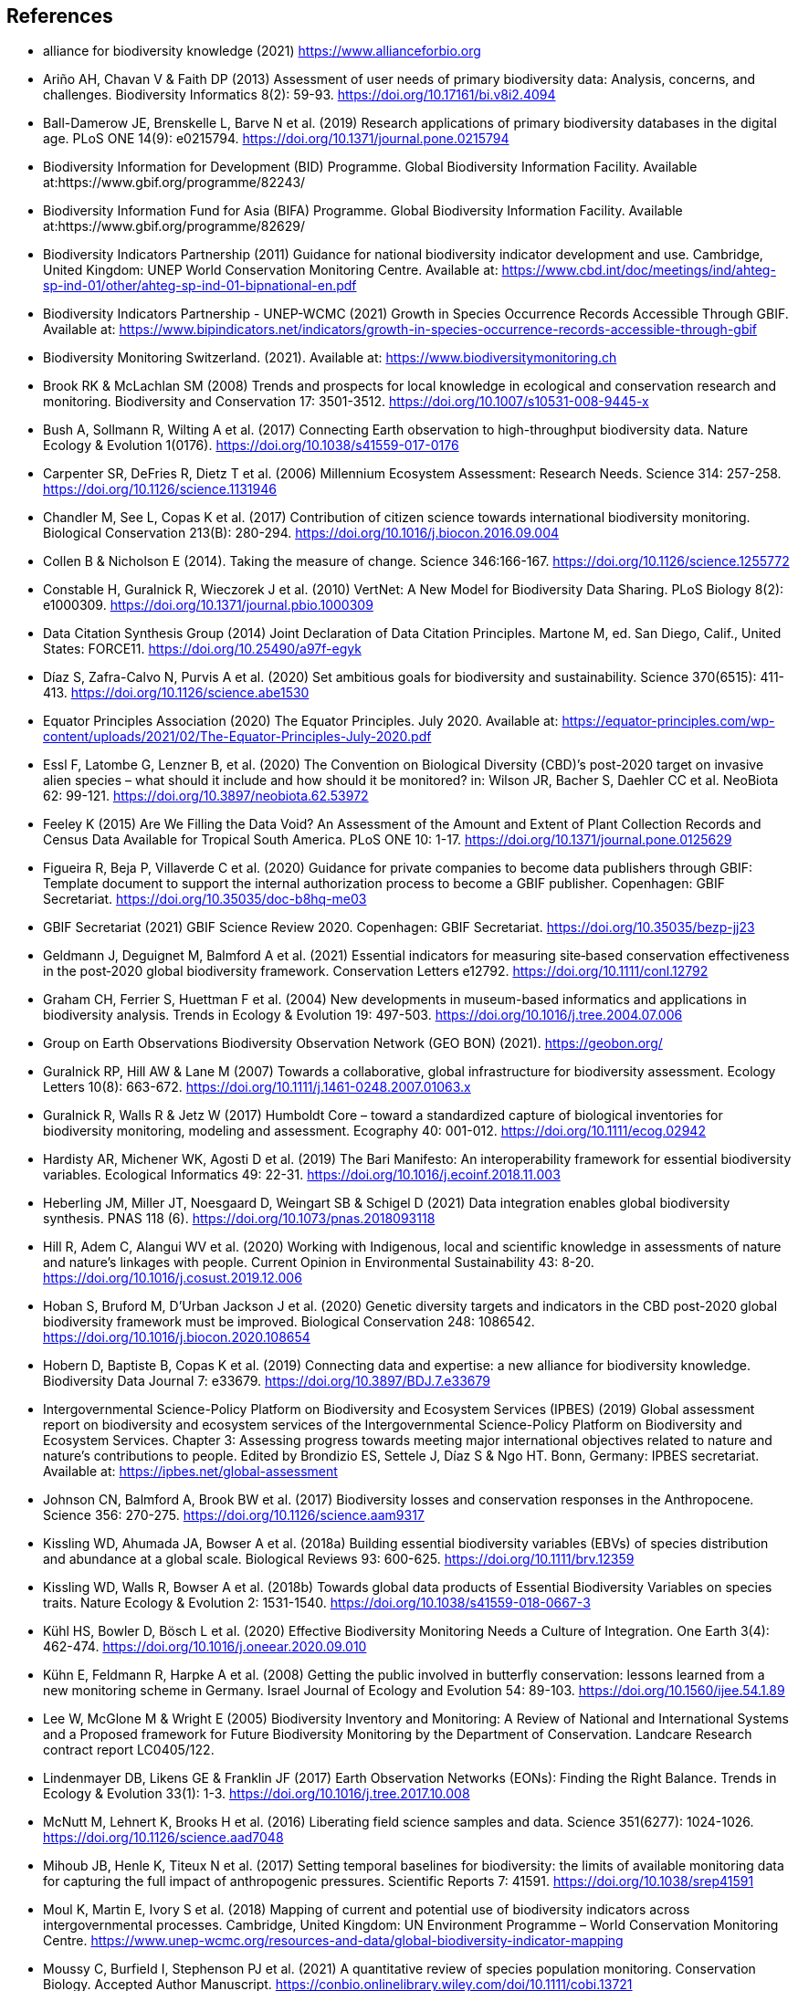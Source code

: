 [bibliography]
== References

//The bibliography list is a style of AsciiDoc bulleted list.

- [[alliance]] alliance for biodiversity knowledge (2021) https://www.allianceforbio.org 
- [[arino]] Ariño AH, Chavan V & Faith DP (2013) Assessment of user needs of primary biodiversity data: Analysis, concerns, and challenges. Biodiversity Informatics 8(2): 59-93. https://doi.org/10.17161/bi.v8i2.4094
- [[balldamerow]] Ball-Damerow JE, Brenskelle L, Barve N et al. (2019) Research applications of primary biodiversity databases in the digital age. PLoS ONE 14(9): e0215794. https://doi.org/10.1371/journal.pone.0215794
- [[gbifbid]] Biodiversity Information for Development (BID) Programme. Global Biodiversity Information Facility. Available at:https://www.gbif.org/programme/82243/
- [[gbifbifa]] Biodiversity Information Fund for Asia (BIFA) Programme. Global Biodiversity Information Facility. Available at:https://www.gbif.org/programme/82629/
- [[bip2011]] Biodiversity Indicators Partnership (2011) Guidance for national biodiversity indicator development and use. Cambridge, United Kingdom: UNEP World Conservation Monitoring Centre. Available at: https://www.cbd.int/doc/meetings/ind/ahteg-sp-ind-01/other/ahteg-sp-ind-01-bipnational-en.pdf
- [[bip2021]] Biodiversity Indicators Partnership - UNEP-WCMC (2021) Growth in Species Occurrence Records Accessible Through GBIF. Available at: https://www.bipindicators.net/indicators/growth-in-species-occurrence-records-accessible-through-gbif 
- [[bmch]] Biodiversity Monitoring Switzerland. (2021). Available at: https://www.biodiversitymonitoring.ch
- [[brook]] Brook RK & McLachlan SM (2008) Trends and prospects for local knowledge in ecological and conservation research and monitoring. Biodiversity and Conservation 17: 3501-3512. https://doi.org/10.1007/s10531-008-9445-x
- [[bush]] Bush A, Sollmann R, Wilting A et al. (2017) Connecting Earth observation to high-throughput biodiversity data. Nature Ecology & Evolution 1(0176). https://doi.org/10.1038/s41559-017-0176
- [[carpenter]] Carpenter SR, DeFries R, Dietz T et al. (2006) Millennium Ecosystem Assessment: Research Needs. Science 314: 257-258. https://doi.org/10.1126/science.1131946
- [[chandler]] Chandler M, See L, Copas K et al. (2017) Contribution of citizen science towards international biodiversity monitoring. Biological Conservation 213(B): 280-294. https://doi.org/10.1016/j.biocon.2016.09.004 
- [[collen]] Collen B & Nicholson E (2014). Taking the measure of change. Science 346:166-167. https://doi.org/10.1126/science.1255772
- [[constable]] Constable H, Guralnick R, Wieczorek J et al. (2010) VertNet: A New Model for Biodiversity Data Sharing. PLoS Biology 8(2): e1000309. https://doi.org/10.1371/journal.pbio.1000309
- [[force11]] Data Citation Synthesis Group (2014) Joint Declaration of Data Citation Principles. Martone M, ed. San Diego, Calif., United States: FORCE11. https://doi.org/10.25490/a97f-egyk
- [[diaz]] Díaz S, Zafra-Calvo N, Purvis A et al. (2020) Set ambitious goals for biodiversity and sustainability. Science 370(6515): 411-413. https://doi.org/10.1126/science.abe1530
- [[epa]] Equator Principles Association (2020) The Equator Principles. July 2020. Available at: https://equator-principles.com/wp-content/uploads/2021/02/The-Equator-Principles-July-2020.pdf
- [[essl]] Essl F, Latombe G, Lenzner B, et al. (2020) The Convention on Biological Diversity (CBD)’s post-2020 target on invasive alien species – what should it include and how should it be monitored? in: Wilson JR, Bacher S, Daehler CC et al. NeoBiota 62: 99-121. https://doi.org/10.3897/neobiota.62.53972
- [[feeley]] Feeley K (2015) Are We Filling the Data Void? An Assessment of the Amount and Extent of Plant Collection Records and Census Data Available for Tropical South America. PLoS ONE 10: 1-17. https://doi.org/10.1371/journal.pone.0125629
- [[figueira]] Figueira R, Beja P, Villaverde C et al. (2020) Guidance for private companies to become data publishers through GBIF: Template document to support the internal authorization process to become a GBIF publisher. Copenhagen: GBIF Secretariat. https://doi.org/10.35035/doc-b8hq-me03
- [[gbifsr20]] GBIF Secretariat (2021) GBIF Science Review 2020. Copenhagen: GBIF Secretariat. https://doi.org/10.35035/bezp-jj23
- [[geldmann]] Geldmann J, Deguignet M, Balmford A et al. (2021) Essential indicators for measuring site‐based conservation effectiveness in the post‐2020 global biodiversity framework. Conservation Letters e12792. https://doi.org/10.1111/conl.12792
- [[graham]] Graham CH, Ferrier S, Huettman F et al. (2004) New developments in museum-based informatics and applications in biodiversity analysis. Trends in Ecology & Evolution 19: 497-503. https://doi.org/10.1016/j.tree.2004.07.006
- [[geobon]] Group on Earth Observations Biodiversity Observation Network (GEO BON) (2021). https://geobon.org/
- [[guralnick2007]] Guralnick RP, Hill AW & Lane M (2007) Towards a collaborative, global infrastructure for biodiversity assessment. Ecology Letters 10(8): 663-672. https://doi.org/10.1111/j.1461-0248.2007.01063.x
- [[guralnick2017]] Guralnick R, Walls R & Jetz W (2017) Humboldt Core – toward a standardized capture of biological inventories for biodiversity monitoring, modeling and assessment. Ecography 40: 001-012. https://doi.org/10.1111/ecog.02942
- [[hardisty]] Hardisty AR, Michener WK, Agosti D et al. (2019) The Bari Manifesto: An interoperability framework for essential biodiversity variables. Ecological Informatics 49: 22-31. https://doi.org/10.1016/j.ecoinf.2018.11.003
- [[heberling]] Heberling JM, Miller JT, Noesgaard D, Weingart SB & Schigel D (2021) Data integration enables global biodiversity synthesis. PNAS 118 (6). https://doi.org/10.1073/pnas.2018093118
- [[hill]] Hill R, Adem C, Alangui WV et al. (2020) Working with Indigenous, local and scientific knowledge in assessments of nature and nature’s linkages with people. Current Opinion in Environmental Sustainability 43: 8-20. https://doi.org/10.1016/j.cosust.2019.12.006
- [[hoban]] Hoban S, Bruford M, D'Urban Jackson J et al. (2020) Genetic diversity targets and indicators in the CBD post-2020 global biodiversity framework must be improved. Biological Conservation 248: 1086542. https://doi.org/10.1016/j.biocon.2020.108654
- [[hobern]] Hobern D, Baptiste B, Copas K et al. (2019) Connecting data and expertise: a new alliance for biodiversity knowledge. Biodiversity Data Journal 7: e33679. https://doi.org/10.3897/BDJ.7.e33679
- [[ipbes]] Intergovernmental Science-Policy Platform on Biodiversity and Ecosystem Services (IPBES) (2019) Global assessment report on biodiversity and ecosystem services of the Intergovernmental Science-Policy Platform on Biodiversity and Ecosystem Services. Chapter 3: Assessing progress towards meeting major international objectives related to nature and nature’s contributions to people. Edited by Brondizio ES, Settele J, Díaz S & Ngo HT. Bonn, Germany: IPBES secretariat. Available at: https://ipbes.net/global-assessment
- [[johnson]] Johnson CN, Balmford A, Brook BW et al. (2017) Biodiversity losses and conservation responses in the Anthropocene. Science 356: 270-275. https://doi.org/10.1126/science.aam9317
- [[kissling18a]] Kissling WD, Ahumada JA, Bowser A et al. (2018a) Building essential biodiversity variables (EBVs) of species distribution and abundance at a global scale. Biological Reviews 93: 600-625. https://doi.org/10.1111/brv.12359
- [[kissling18b]] Kissling WD, Walls R, Bowser A et al. (2018b) Towards global data products of Essential Biodiversity Variables on species traits. Nature Ecology & Evolution 2: 1531-1540. https://doi.org/10.1038/s41559-018-0667-3
- [[kuhl]] Kühl HS, Bowler D, Bösch L et al. (2020) Effective Biodiversity Monitoring Needs a Culture of Integration. One Earth 3(4): 462-474. https://doi.org/10.1016/j.oneear.2020.09.010
- [[kuhn]] Kühn E, Feldmann R, Harpke A et al. (2008) Getting the public involved in butterfly conservation: lessons learned from a new monitoring scheme in Germany. Israel Journal of Ecology and Evolution 54: 89-103. https://doi.org/10.1560/ijee.54.1.89
- [[lee]] Lee W, McGlone M & Wright E (2005) Biodiversity Inventory and Monitoring: A Review of National and International Systems and a Proposed framework for Future Biodiversity Monitoring by the Department of Conservation. Landcare Research contract report LC0405/122.
- [[lindenmayer]] Lindenmayer DB, Likens GE & Franklin JF (2017) Earth Observation Networks (EONs): Finding the Right Balance. Trends in Ecology & Evolution 33(1): 1-3. https://doi.org/10.1016/j.tree.2017.10.008
- [[mcnutt]] McNutt M, Lehnert K, Brooks H et al. (2016) Liberating field science samples and data. Science 351(6277): 1024-1026. https://doi.org/10.1126/science.aad7048
- [[mihoub]] Mihoub JB, Henle K, Titeux N et al. (2017) Setting temporal baselines for biodiversity: the limits of available monitoring data for capturing the full impact of anthropogenic pressures. Scientific Reports 7: 41591. https://doi.org/10.1038/srep41591
- [[moul]] Moul K, Martin E, Ivory S et al. (2018) Mapping of current and potential use of biodiversity indicators across intergovernmental processes. Cambridge, United Kingdom: UN Environment Programme – World Conservation Monitoring Centre. https://www.unep-wcmc.org/resources-and-data/global-biodiversity-indicator-mapping
- [[moussy]] Moussy C, Burfield I, Stephenson PJ et al. (2021) A quantitative review of species population monitoring. Conservation Biology. Accepted Author Manuscript. https://conbio.onlinelibrary.wiley.com/doi/10.1111/cobi.13721
- [[navarro]] Navarro LM, Fernández N, Guerra C et al. (2017) Monitoring biodiversity change through effective global coordination. Current Opinion in Environmental Sustainability 29:158–169. https://doi.org/10.1016/j.cosust.2018.02.005
- [[nicholson]] Nicholson E, Collen B, Barausse A et al. (2012) Making Robust Policy Decisions Using Global Biodiversity Indicators. PLoS ONE 7(7): e41128. https://doi.org/10.1371/journal.pone.0041128
- [[pereira06]] Pereira HM & Cooper HD (2006) Towards the global monitoring of biodiversity change. Trends in Ecology and Evolution 21(3): 123-129. https://doi.org/10.1016/j.tree.2005.10.015
- [[pereira10]] Pereira HM, Belnap J, Brummitt N et al. (2010) Global biodiversity monitoring. Frontiers in Ecology and the Environment 8: 459-460. https://doi.org/10.1890/10.WB.23
- [[peterson]] Peterson AT, Asase A, Canhos D et al. (2018) Data Leakage and Loss in BiodiversityInformatics. Biodiversity Data Journal 6: e26826. https://doi.org/10.3897/BDJ.6.e26826
- [[pocock]] Pocock MJ, Chandler M, Bonney R et al. (2018) A vision for global biodiversity monitoring with citizen science. Advances in Ecological Research 59: 169-223. https://doi.org/10.1016/bs.aecr.2018.06.003
- [[proenca]] Proença V, Martin LM, Pereira HM et al. (2017) Global biodiversity monitoring: From data sources to Essential Biodiversity Variables. Biological Conservation 213(B): 256-263. https://doi.org/10.1016/j.biocon.2016.07.014
- [[schmeller09]] Schmeller DS, Henry PY, Julliard R et al. (2009) Advantages of volunteer-based biodiversity monitoring in Europe. Conservation Biology 23: 307-316. https://doi.org/10.1111/j.1523-1739.2008.01125.x
- [[schmeller17]] Schmeller DS, Mihoub J-B, Bowser A et al. (2017) An operational definition of essential biodiversity variables. Biodiversity Conservation 26: 2967-2972. https://doi.org/10.1007/s10531-017-1386-9
- [[scholes]] Scholes RJ, Mace GM, Turner W et al. (2008) Toward a Global Biodiversity Observing System. Science 321: 1044-1045. https://doi.org/10.1126/science.1162055
- [[cbd21]] Secretariat of the Convention on Biological Diversity (2021) Report of the virtual sessions of the fifth science-policy forum for biodiversity and the eighth international conference on sustainability science. https://www.cbd.int/doc/c/8cd2/6eab/663d8a4cc2d198b104225345/sbstta-24-inf-28-en.pdf
- [[cbd20a]] Secretariat of the Convention on Biological Diversity (2020a) Zero Draft of the Post‐2020 Global Biodiversity framework. https://www.cbd.int/doc/c/efb0/1f84/a892b98d2982a829962b6371/wg2020-02-03-en.pdf
- [[cbd20b]] Secretariat of the Convention on Biological Diversity (2020b) Update of the Zero Draft of the Post‐2020 Global Biodiversity framework. https://www.cbd.int/doc/c/3064/749a/0f65ac7f9def86707f4eaefa/post2020-prep-02-01-en.pdf
- [[cbd20c]] Secretariat of the Convention on Biological Diversity (2020c) Global Biodiversity Outlook 5. Montreal. https://www.cbd.int/gbo5
- [[cbd20d]] Secretariat of the Convention on Biological Diversity (2020d) Monitoring framework for the post-2020 global biodiversity framework. https://www.cbd.int/sbstta/sbstta-24/post2020-monitoring-en.pdf 
- [[cbd20e]] Secretariat of the Convention on Biological Diversity (2020e) Review of Progress in the Implementation of the Convention and the Strategic Plan for Biodiversity 2011-2020, document CBD/SBI/3/2 prepared by SCBD for the 3rd meeting of the Subsidiary Body on Implementation (SBI3). Available at: https://www.cbd.int/doc/c/73bc/335c/480a6a50d95d04478f4b3041/sbi-03-02-en.pdf
- [[cbd10]] Secretariat of the Convention on Biological Diversity (2010) Strategic Plan for Biodiversity 2011-2020, including Aichi Biodiversity Targets. https://www.cbd.int/sp/
- [[cbd06]] Secretariat of the Convention on Biological Diversity (2006) Global Biodiversity Outlook 2. Montreal. https://www.cbd.int/gbo2/
- [[sousabaena]] Sousa-Baena MS, Garcia LC & Peterson AT (2014) Knowledge behind conservation status decisions: data basis for “Data Deficient” Brazilian plant species. Biological Conservation 173: 80-89. https://doi.org/10.1016/j.biocon.2013.06.034
- [[stevenson]] Stevenson SL, Watermeyer K, Caggiano G et al. (2021) Matching biodiversity indicators to policy needs. Conservation Biology 35(2): 522-532. https://doi.org/10.1111/cobi.13575
- [[tengo]] Tengö M, Hill R, Malmer P et al. (2017) Weaving knowledge systems in IPBES, CBD and beyond—lessons learned for sustainability. Current Opinion in Environmental Sustainability 26-27: 17-25. https://doi.org/10.1016/j.cosust.2016.12.005
- [[turner]] Turner W (2014) Sensing biodiversity. Science 346: 301-302. https://doi.org/10.1126/science.1256014
- [[unepwcmc]] UNEP-WCMC & BIP (2020) Indicators for the post-2020 global biodiversity framework. https://www.cbd.int/sbstta/sbstta-24/post2020-indicators-en.pdf
- [[unesco]] UNESCO (2021) Draft text of the UNESCO Recommendation on Open Science. Available at: https://en.unesco.org/science-sustainable-future/open-science
- [[vannan]] Vannan S, Downs RR, Meier W et al. (2020) Data sets are foundational to research. Why don’t we cite them? Eos 101. https://doi.org/10.1029/2020EO151665 
- [[williams]] Williams BA, Watson JE, Butchart SH et al. (2020) A robust goal is needed for species in the Post‐2020 Global Biodiversity framework. Conservation Letters. 2020;e12778. https://doi.org/10.1111/conl.12778
- [[wilkinson]] Wilkinson MD, Dumontier M, Aalbersberg IJ et al. (2016) The FAIR Guiding Principles for scientific data management and stewardship. Scientific Data 3: 160018. https://doi.org/10.1038/sdata.2016.18

<<<
